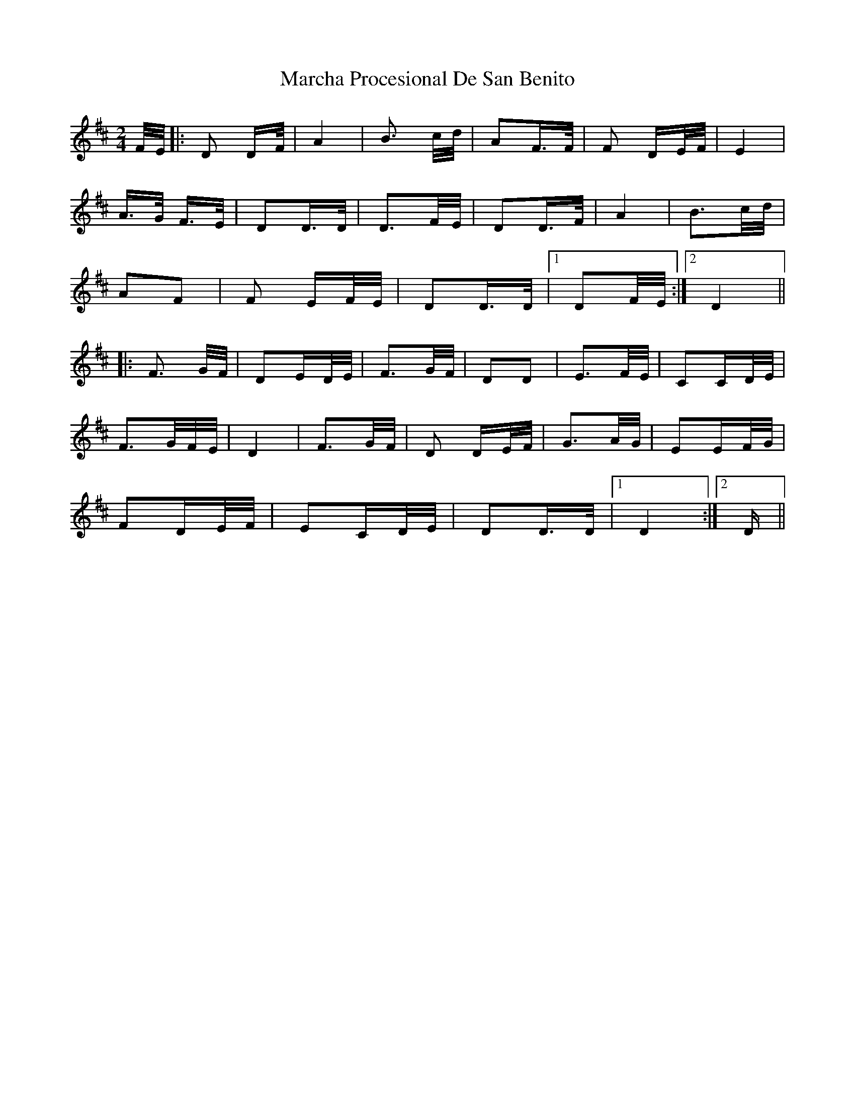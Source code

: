 X: 25447
T: Marcha Procesional De San Benito
R: polka
M: 2/4
K: Bminor
F/E/|:D2 DF/|A4|B3 c/d/|A2F3/2F/|F2 DE/F/|E4|
A3/2G/ F3/2E/|D2D3/2D/|D3F/E/|D2D3/2F/|A4|B3c/d/|
A2F2|F2 EF/E/|D2D3/2D/|1 D2F/E/:|2 D4||
|:F3 G/F/|D2ED/E/|F3G/F/|D2D2|E3F/E/|C2CD/E/|
F3G/F/E/|D4|F3G/F/|D2 DE/F/|G3A/G/|E2EF/G/|
F2DE/F/|E2CD/E/|D2D3/2D/|1 D4:|2 D||

